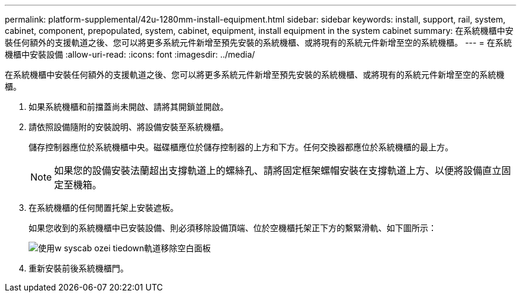 ---
permalink: platform-supplemental/42u-1280mm-install-equipment.html 
sidebar: sidebar 
keywords: install, support, rail, system, cabinet, component, prepopulated, system, cabinet, equipment, install equipment in the system cabinet 
summary: 在系統機櫃中安裝任何額外的支援軌道之後、您可以將更多系統元件新增至預先安裝的系統機櫃、或將現有的系統元件新增至空的系統機櫃。 
---
= 在系統機櫃中安裝設備
:allow-uri-read: 
:icons: font
:imagesdir: ../media/


[role="lead"]
在系統機櫃中安裝任何額外的支援軌道之後、您可以將更多系統元件新增至預先安裝的系統機櫃、或將現有的系統元件新增至空的系統機櫃。

. 如果系統機櫃和前擋蓋尚未開啟、請將其開鎖並開啟。
. 請依照設備隨附的安裝說明、將設備安裝至系統機櫃。
+
儲存控制器應位於系統機櫃中央。磁碟櫃應位於儲存控制器的上方和下方。任何交換器都應位於系統機櫃的最上方。

+

NOTE: 如果您的設備安裝法蘭超出支撐軌道上的螺絲孔、請將固定框架螺帽安裝在支撐軌道上方、以便將設備直立固定至機箱。

. 在系統機櫃的任何閒置托架上安裝遮板。
+
如果您收到的系統機櫃中已安裝設備、則必須移除設備頂端、位於空機櫃托架正下方的繫緊滑軌、如下圖所示：

+
image::../media/drw_syscab_ozei_tiedown_rail_remove_blank_panel.gif[使用w syscab ozei tiedown軌道移除空白面板]

. 重新安裝前後系統機櫃門。


